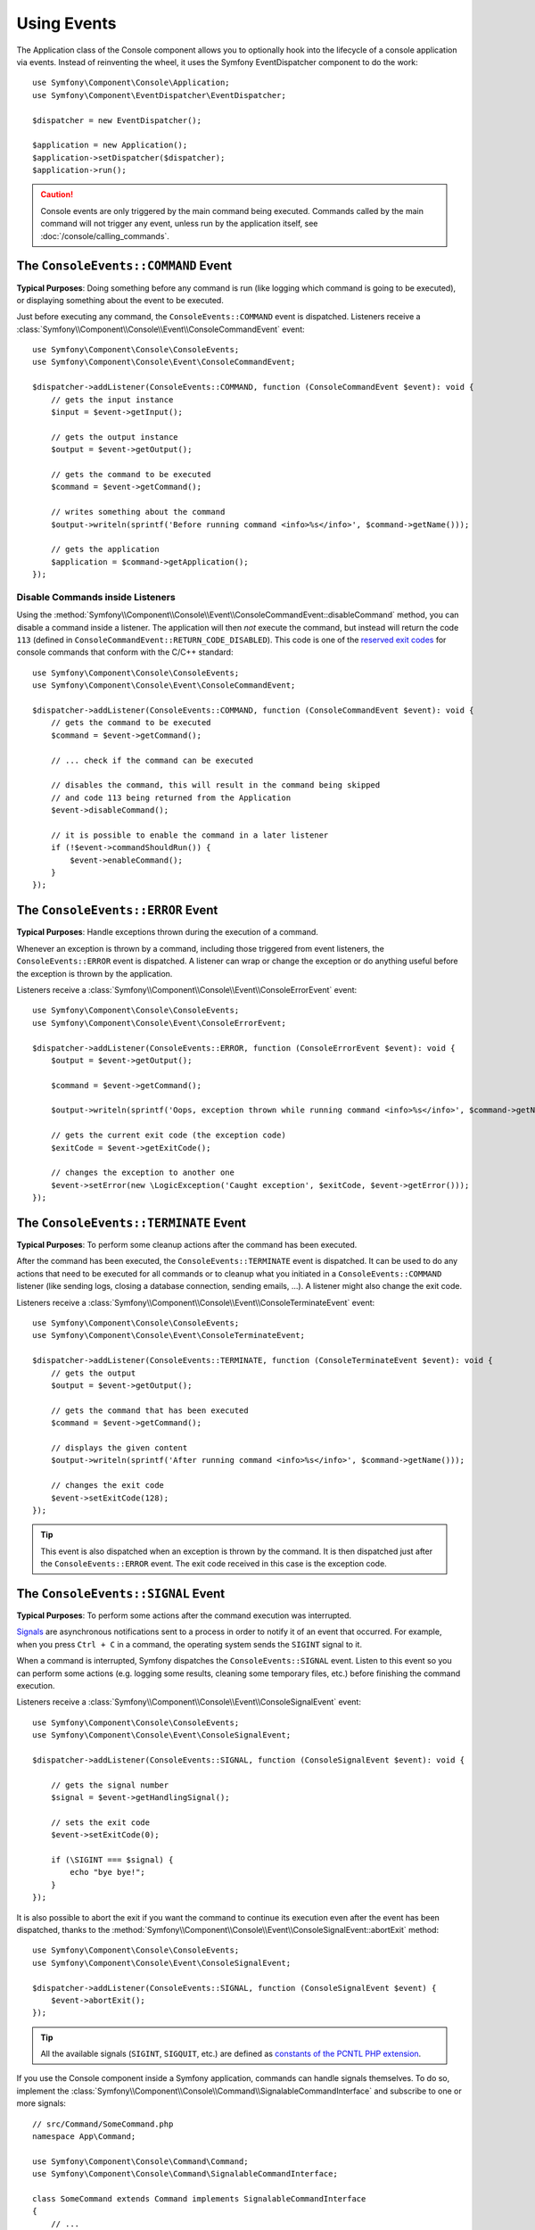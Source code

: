 Using Events
============

The Application class of the Console component allows you to optionally hook
into the lifecycle of a console application via events. Instead of reinventing
the wheel, it uses the Symfony EventDispatcher component to do the work::

    use Symfony\Component\Console\Application;
    use Symfony\Component\EventDispatcher\EventDispatcher;

    $dispatcher = new EventDispatcher();

    $application = new Application();
    $application->setDispatcher($dispatcher);
    $application->run();

.. caution::

    Console events are only triggered by the main command being executed.
    Commands called by the main command will not trigger any event, unless
    run by the application itself, see :doc:`/console/calling_commands`.

The ``ConsoleEvents::COMMAND`` Event
------------------------------------

**Typical Purposes**: Doing something before any command is run (like logging
which command is going to be executed), or displaying something about the event
to be executed.

Just before executing any command, the ``ConsoleEvents::COMMAND`` event is
dispatched. Listeners receive a
:class:`Symfony\\Component\\Console\\Event\\ConsoleCommandEvent` event::

    use Symfony\Component\Console\ConsoleEvents;
    use Symfony\Component\Console\Event\ConsoleCommandEvent;

    $dispatcher->addListener(ConsoleEvents::COMMAND, function (ConsoleCommandEvent $event): void {
        // gets the input instance
        $input = $event->getInput();

        // gets the output instance
        $output = $event->getOutput();

        // gets the command to be executed
        $command = $event->getCommand();

        // writes something about the command
        $output->writeln(sprintf('Before running command <info>%s</info>', $command->getName()));

        // gets the application
        $application = $command->getApplication();
    });

Disable Commands inside Listeners
~~~~~~~~~~~~~~~~~~~~~~~~~~~~~~~~~

Using the
:method:`Symfony\\Component\\Console\\Event\\ConsoleCommandEvent::disableCommand`
method, you can disable a command inside a listener. The application
will then *not* execute the command, but instead will return the code ``113``
(defined in ``ConsoleCommandEvent::RETURN_CODE_DISABLED``). This code is one
of the `reserved exit codes`_ for console commands that conform with the
C/C++ standard::

    use Symfony\Component\Console\ConsoleEvents;
    use Symfony\Component\Console\Event\ConsoleCommandEvent;

    $dispatcher->addListener(ConsoleEvents::COMMAND, function (ConsoleCommandEvent $event): void {
        // gets the command to be executed
        $command = $event->getCommand();

        // ... check if the command can be executed

        // disables the command, this will result in the command being skipped
        // and code 113 being returned from the Application
        $event->disableCommand();

        // it is possible to enable the command in a later listener
        if (!$event->commandShouldRun()) {
            $event->enableCommand();
        }
    });

The ``ConsoleEvents::ERROR`` Event
----------------------------------

**Typical Purposes**: Handle exceptions thrown during the execution of a
command.

Whenever an exception is thrown by a command, including those triggered from
event listeners, the ``ConsoleEvents::ERROR`` event is dispatched. A listener
can wrap or change the exception or do anything useful before the exception is
thrown by the application.

Listeners receive a
:class:`Symfony\\Component\\Console\\Event\\ConsoleErrorEvent` event::

    use Symfony\Component\Console\ConsoleEvents;
    use Symfony\Component\Console\Event\ConsoleErrorEvent;

    $dispatcher->addListener(ConsoleEvents::ERROR, function (ConsoleErrorEvent $event): void {
        $output = $event->getOutput();

        $command = $event->getCommand();

        $output->writeln(sprintf('Oops, exception thrown while running command <info>%s</info>', $command->getName()));

        // gets the current exit code (the exception code)
        $exitCode = $event->getExitCode();

        // changes the exception to another one
        $event->setError(new \LogicException('Caught exception', $exitCode, $event->getError()));
    });

.. _console-events-terminate:

The ``ConsoleEvents::TERMINATE`` Event
--------------------------------------

**Typical Purposes**: To perform some cleanup actions after the command has
been executed.

After the command has been executed, the ``ConsoleEvents::TERMINATE`` event is
dispatched. It can be used to do any actions that need to be executed for all
commands or to cleanup what you initiated in a ``ConsoleEvents::COMMAND``
listener (like sending logs, closing a database connection, sending emails,
...). A listener might also change the exit code.

Listeners receive a
:class:`Symfony\\Component\\Console\\Event\\ConsoleTerminateEvent` event::

    use Symfony\Component\Console\ConsoleEvents;
    use Symfony\Component\Console\Event\ConsoleTerminateEvent;

    $dispatcher->addListener(ConsoleEvents::TERMINATE, function (ConsoleTerminateEvent $event): void {
        // gets the output
        $output = $event->getOutput();

        // gets the command that has been executed
        $command = $event->getCommand();

        // displays the given content
        $output->writeln(sprintf('After running command <info>%s</info>', $command->getName()));

        // changes the exit code
        $event->setExitCode(128);
    });

.. tip::

    This event is also dispatched when an exception is thrown by the command.
    It is then dispatched just after the ``ConsoleEvents::ERROR`` event.
    The exit code received in this case is the exception code.

The ``ConsoleEvents::SIGNAL`` Event
-----------------------------------

**Typical Purposes**: To perform some actions after the command execution was interrupted.

`Signals`_ are asynchronous notifications sent to a process in order to notify
it of an event that occurred. For example, when you press ``Ctrl + C`` in a
command, the operating system sends the ``SIGINT`` signal to it.

When a command is interrupted, Symfony dispatches the ``ConsoleEvents::SIGNAL``
event. Listen to this event so you can perform some actions (e.g. logging some
results, cleaning some temporary files, etc.) before finishing the command execution.

Listeners receive a
:class:`Symfony\\Component\\Console\\Event\\ConsoleSignalEvent` event::

    use Symfony\Component\Console\ConsoleEvents;
    use Symfony\Component\Console\Event\ConsoleSignalEvent;

    $dispatcher->addListener(ConsoleEvents::SIGNAL, function (ConsoleSignalEvent $event): void {

        // gets the signal number
        $signal = $event->getHandlingSignal();

        // sets the exit code
        $event->setExitCode(0);

        if (\SIGINT === $signal) {
            echo "bye bye!";
        }
    });

It is also possible to abort the exit if you want the command to continue its
execution even after the event has been dispatched, thanks to the
:method:`Symfony\\Component\\Console\\Event\\ConsoleSignalEvent::abortExit`
method::

    use Symfony\Component\Console\ConsoleEvents;
    use Symfony\Component\Console\Event\ConsoleSignalEvent;

    $dispatcher->addListener(ConsoleEvents::SIGNAL, function (ConsoleSignalEvent $event) {
        $event->abortExit();
    });

.. versionadded:: 6.3

    The ``setExitCode()``, ``getExitCode()`` and ``abortExit()`` methods were introduced
    in Symfony 6.3.

.. tip::

    All the available signals (``SIGINT``, ``SIGQUIT``, etc.) are defined as
    `constants of the PCNTL PHP extension`_.

If you use the Console component inside a Symfony application, commands can
handle signals themselves. To do so, implement the
:class:`Symfony\\Component\\Console\\Command\\SignalableCommandInterface` and subscribe to one or more signals::

    // src/Command/SomeCommand.php
    namespace App\Command;

    use Symfony\Component\Console\Command\Command;
    use Symfony\Component\Console\Command\SignalableCommandInterface;

    class SomeCommand extends Command implements SignalableCommandInterface
    {
        // ...

        public function getSubscribedSignals(): array
        {
            // return here any of the constants defined by PCNTL extension
            return [\SIGINT, \SIGTERM];
        }

        public function handleSignal(int $signal): int|false
        {
            if (\SIGINT === $signal) {
                // ...
            }

            // ...

            // return an integer to set the exit code, or
            // false to continue normal execution
            return 0;
        }
    }

Symfony doesn't handle any signal received by the command (not even ``SIGKILL``,
``SIGTERM``, etc). This behavior is intended, as it gives you the flexibility to
handle all signals e.g. to do some tasks before terminating the command.

.. deprecated:: 6.3

    In Symfony versions previous to 6.3, all signals (except ``SIGUSR1`` and
    ``SIGUSR2``) would terminate the script by calling ``exit(0)``. Starting
    from Symfony 6.3, no more signal is automatically calling ``exit(0)``.

.. deprecated:: 6.3

    Not returning a value in ``handleSignal()`` is deprecated since Symfony 6.3.

.. _`reserved exit codes`: https://www.tldp.org/LDP/abs/html/exitcodes.html
.. _`Signals`: https://en.wikipedia.org/wiki/Signal_(IPC)
.. _`constants of the PCNTL PHP extension`: https://www.php.net/manual/en/pcntl.constants.php
